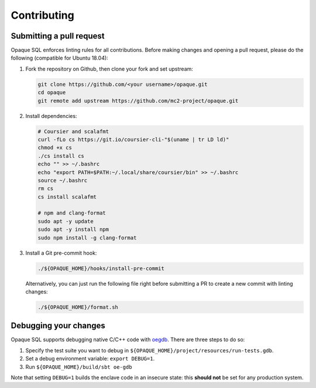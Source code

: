 .. _contributing:

************
Contributing
************

Submitting a pull request
#########################

Opaque SQL enforces linting rules for all contributions. Before making changes and opening a pull request, please do the following (compatible for Ubuntu 18.04):

#. Fork the repository on Github, then clone your fork and set upstream:

   .. code-block:: bash
   
                git clone https://github.com/<your username>/opaque.git
                cd opaque
                git remote add upstream https://github.com/mc2-project/opaque.git

#. Install dependencies:

   .. code-block:: bash
               
                # Coursier and scalafmt
                curl -fLo cs https://git.io/coursier-cli-"$(uname | tr LD ld)"
                chmod +x cs
                ./cs install cs
                echo "" >> ~/.bashrc
                echo "export PATH=$PATH:~/.local/share/coursier/bin" >> ~/.bashrc
                source ~/.bashrc
                rm cs
                cs install scalafmt

                # npm and clang-format
                sudo apt -y update
                sudo apt -y install npm
                sudo npm install -g clang-format

#. Install a Git pre-commit hook:

   .. code-block:: bash
               
                ./${OPAQUE_HOME}/hooks/install-pre-commit

   Alternatively, you can just run the following file right before submitting a PR to create a new commit with linting changes:

   .. code-block:: bash

                ./${OPAQUE_HOME}/format.sh

Debugging your changes
######################

Opaque SQL supports debugging native C/C++ code with `oegdb <https://github.com/openenclave/openenclave/blob/master/docs/GettingStartedDocs/Debugging.md>`_. There are three steps to do so:

1. Specify the test suite you want to debug in ``${OPAQUE_HOME}/project/resources/run-tests.gdb``.

2. Set a debug environment variable: ``export DEBUG=1``.

3. Run ``${OPAQUE_HOME}/build/sbt oe-gdb``

Note that setting ``DEBUG=1`` builds the enclave code in an insecure state: this **should not** be set for any production system.
